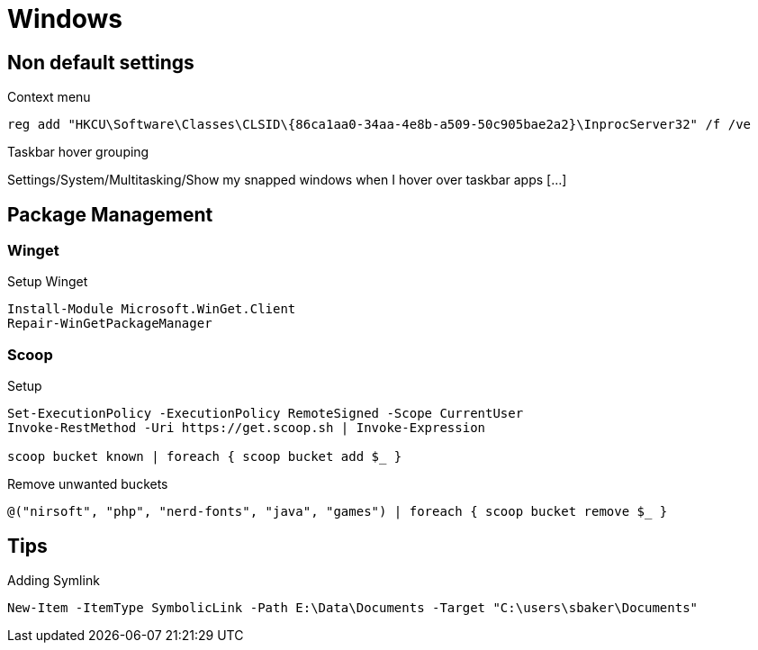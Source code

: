 = Windows

== Non default settings

.Context menu
----
reg add "HKCU\Software\Classes\CLSID\{86ca1aa0-34aa-4e8b-a509-50c905bae2a2}\InprocServer32" /f /ve
----

.Taskbar hover grouping
Settings/System/Multitasking/Show my snapped windows when I hover over taskbar apps [...]

== Package Management

=== Winget

.Setup Winget
[source, powershell]
----
Install-Module Microsoft.WinGet.Client
Repair-WinGetPackageManager
----

=== Scoop

.Setup
[source, powershell]
----
Set-ExecutionPolicy -ExecutionPolicy RemoteSigned -Scope CurrentUser
Invoke-RestMethod -Uri https://get.scoop.sh | Invoke-Expression

scoop bucket known | foreach { scoop bucket add $_ }
----

.Remove unwanted buckets
[source, powershell]
----
@("nirsoft", "php", "nerd-fonts", "java", "games") | foreach { scoop bucket remove $_ }
----

== Tips

.Adding Symlink
[source, powershell]
----
New-Item -ItemType SymbolicLink -Path E:\Data\Documents -Target "C:\users\sbaker\Documents"
----
